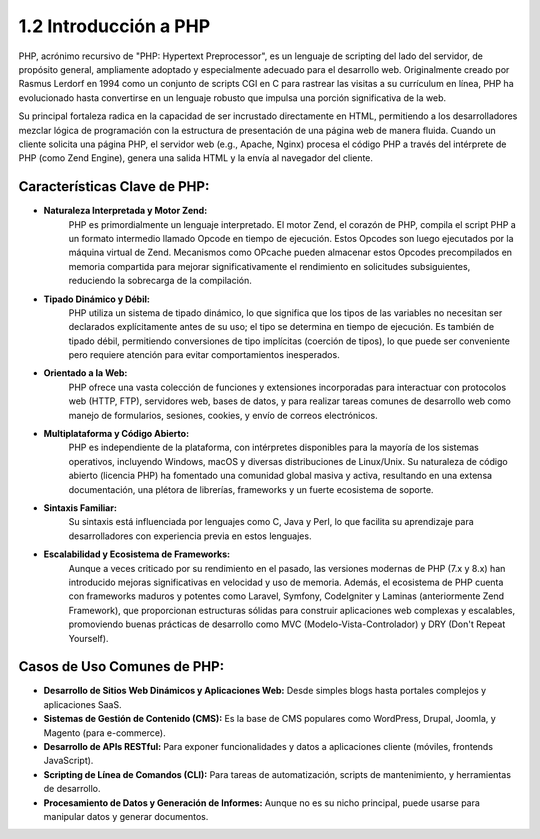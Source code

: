 ======================
1.2 Introducción a PHP
======================

PHP, acrónimo recursivo de "PHP: Hypertext Preprocessor", es un lenguaje de scripting del lado del servidor, de propósito general, ampliamente adoptado y especialmente adecuado para el desarrollo web. Originalmente creado por Rasmus Lerdorf en 1994 como un conjunto de scripts CGI en C para rastrear las visitas a su currículum en línea, PHP ha evolucionado hasta convertirse en un lenguaje robusto que impulsa una porción significativa de la web.

Su principal fortaleza radica en la capacidad de ser incrustado directamente en HTML, permitiendo a los desarrolladores mezclar lógica de programación con la estructura de presentación de una página web de manera fluida. Cuando un cliente solicita una página PHP, el servidor web (e.g., Apache, Nginx) procesa el código PHP a través del intérprete de PHP (como Zend Engine), genera una salida HTML y la envía al navegador del cliente.

Características Clave de PHP:
^^^^^^^^^^^^^^^^^^^^^^^^^^^^^
- **Naturaleza Interpretada y Motor Zend:**
    PHP es primordialmente un lenguaje interpretado. El motor Zend, el corazón de PHP, compila el script PHP a un formato intermedio llamado Opcode en tiempo de ejecución. Estos Opcodes son luego ejecutados por la máquina virtual de Zend. Mecanismos como OPcache pueden almacenar estos Opcodes precompilados en memoria compartida para mejorar significativamente el rendimiento en solicitudes subsiguientes, reduciendo la sobrecarga de la compilación.

- **Tipado Dinámico y Débil:**
    PHP utiliza un sistema de tipado dinámico, lo que significa que los tipos de las variables no necesitan ser declarados explícitamente antes de su uso; el tipo se determina en tiempo de ejecución. Es también de tipado débil, permitiendo conversiones de tipo implícitas (coerción de tipos), lo que puede ser conveniente pero requiere atención para evitar comportamientos inesperados.

- **Orientado a la Web:**
    PHP ofrece una vasta colección de funciones y extensiones incorporadas para interactuar con protocolos web (HTTP, FTP), servidores web, bases de datos, y para realizar tareas comunes de desarrollo web como manejo de formularios, sesiones, cookies, y envío de correos electrónicos.

- **Multiplataforma y Código Abierto:**
    PHP es independiente de la plataforma, con intérpretes disponibles para la mayoría de los sistemas operativos, incluyendo Windows, macOS y diversas distribuciones de Linux/Unix. Su naturaleza de código abierto (licencia PHP) ha fomentado una comunidad global masiva y activa, resultando en una extensa documentación, una plétora de librerías, frameworks y un fuerte ecosistema de soporte.

- **Sintaxis Familiar:**
    Su sintaxis está influenciada por lenguajes como C, Java y Perl, lo que facilita su aprendizaje para desarrolladores con experiencia previa en estos lenguajes.

- **Escalabilidad y Ecosistema de Frameworks:**
    Aunque a veces criticado por su rendimiento en el pasado, las versiones modernas de PHP (7.x y 8.x) han introducido mejoras significativas en velocidad y uso de memoria. Además, el ecosistema de PHP cuenta con frameworks maduros y potentes como Laravel, Symfony, CodeIgniter y Laminas (anteriormente Zend Framework), que proporcionan estructuras sólidas para construir aplicaciones web complexas y escalables, promoviendo buenas prácticas de desarrollo como MVC (Modelo-Vista-Controlador) y DRY (Don't Repeat Yourself).

Casos de Uso Comunes de PHP:
^^^^^^^^^^^^^^^^^^^^^^^^^^^^
- **Desarrollo de Sitios Web Dinámicos y Aplicaciones Web:** Desde simples blogs hasta portales complejos y aplicaciones SaaS.
- **Sistemas de Gestión de Contenido (CMS):** Es la base de CMS populares como WordPress, Drupal, Joomla, y Magento (para e-commerce).
- **Desarrollo de APIs RESTful:** Para exponer funcionalidades y datos a aplicaciones cliente (móviles, frontends JavaScript).
- **Scripting de Línea de Comandos (CLI):** Para tareas de automatización, scripts de mantenimiento, y herramientas de desarrollo.
- **Procesamiento de Datos y Generación de Informes:** Aunque no es su nicho principal, puede usarse para manipular datos y generar documentos.
